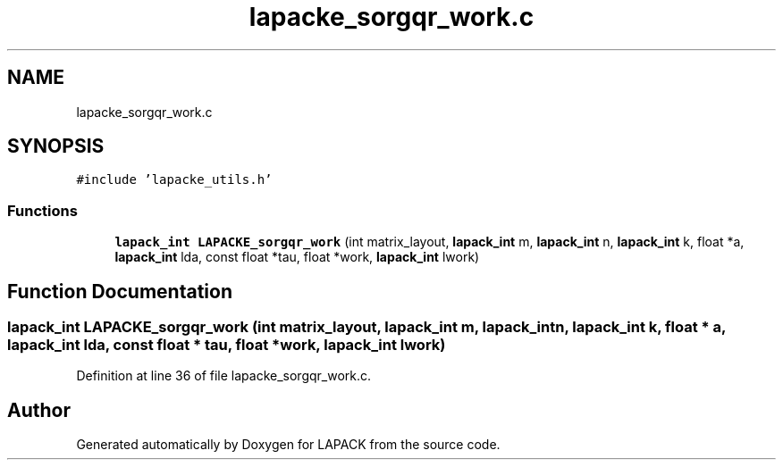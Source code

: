 .TH "lapacke_sorgqr_work.c" 3 "Tue Nov 14 2017" "Version 3.8.0" "LAPACK" \" -*- nroff -*-
.ad l
.nh
.SH NAME
lapacke_sorgqr_work.c
.SH SYNOPSIS
.br
.PP
\fC#include 'lapacke_utils\&.h'\fP
.br

.SS "Functions"

.in +1c
.ti -1c
.RI "\fBlapack_int\fP \fBLAPACKE_sorgqr_work\fP (int matrix_layout, \fBlapack_int\fP m, \fBlapack_int\fP n, \fBlapack_int\fP k, float *a, \fBlapack_int\fP lda, const float *tau, float *work, \fBlapack_int\fP lwork)"
.br
.in -1c
.SH "Function Documentation"
.PP 
.SS "\fBlapack_int\fP LAPACKE_sorgqr_work (int matrix_layout, \fBlapack_int\fP m, \fBlapack_int\fP n, \fBlapack_int\fP k, float * a, \fBlapack_int\fP lda, const float * tau, float * work, \fBlapack_int\fP lwork)"

.PP
Definition at line 36 of file lapacke_sorgqr_work\&.c\&.
.SH "Author"
.PP 
Generated automatically by Doxygen for LAPACK from the source code\&.
